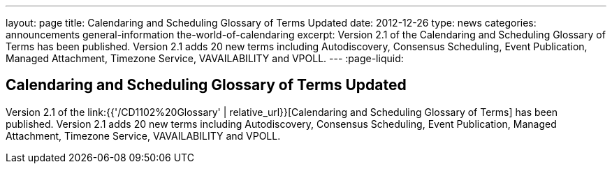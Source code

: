 ---
layout: page
title: Calendaring and Scheduling Glossary of Terms Updated
date: 2012-12-26
type: news
categories: announcements general-information the-world-of-calendaring
excerpt: Version 2.1 of the Calendaring and Scheduling Glossary of Terms has been published. Version 2.1 adds 20 new terms including Autodiscovery, Consensus Scheduling, Event Publication, Managed Attachment, Timezone Service, VAVAILABILITY and VPOLL. 
---
:page-liquid:

== Calendaring and Scheduling Glossary of Terms Updated

Version 2.1 of the link:{{'/CD1102%20Glossary' | relative_url}}[Calendaring and Scheduling Glossary of Terms] has been published. Version 2.1 adds 20 new terms including Autodiscovery, Consensus Scheduling, Event Publication, Managed Attachment, Timezone Service, VAVAILABILITY and VPOLL.

